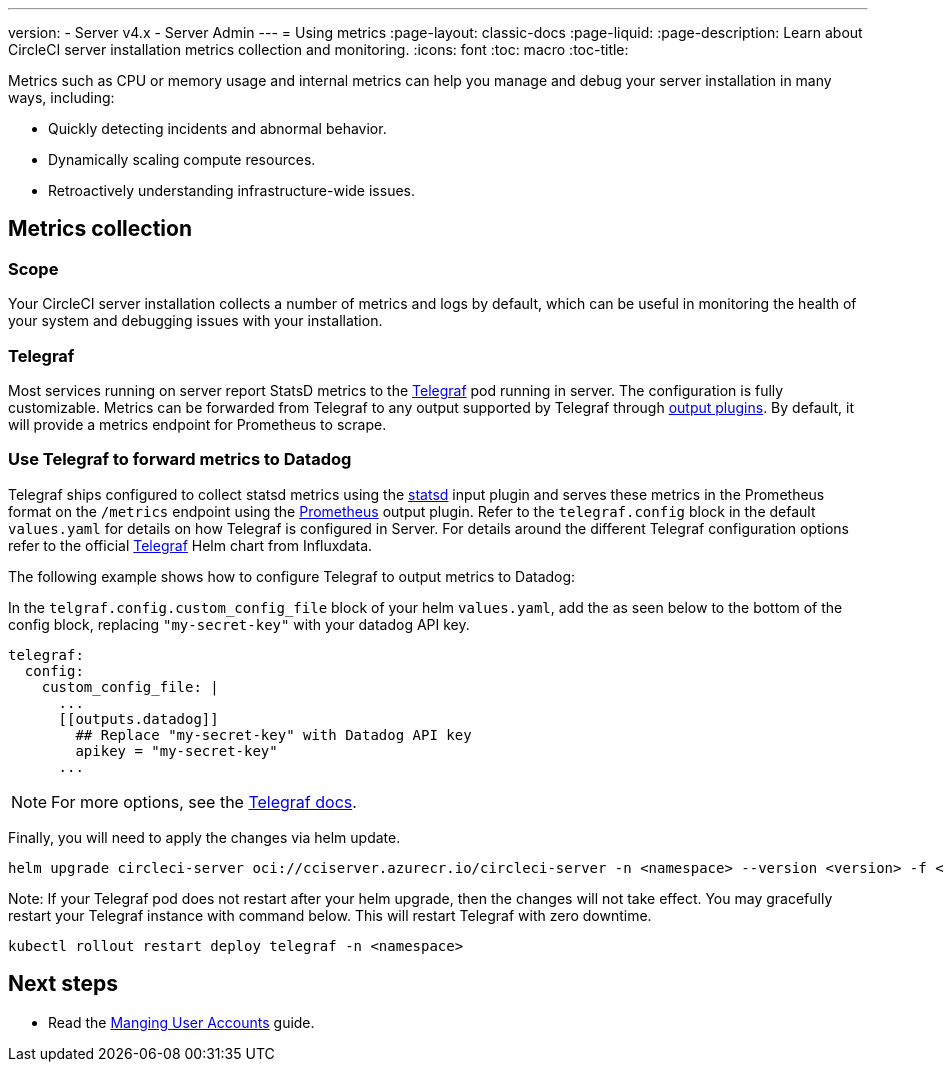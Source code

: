 ---
version:
- Server v4.x
- Server Admin
---
= Using metrics
:page-layout: classic-docs
:page-liquid:
:page-description: Learn about CircleCI server installation metrics collection and monitoring.
:icons: font
:toc: macro
:toc-title:

Metrics such as CPU or memory usage and internal metrics can help you manage and debug your server installation in many ways, including:

* Quickly detecting incidents and abnormal behavior.
* Dynamically scaling compute resources.
* Retroactively understanding infrastructure-wide issues.

toc::[]

[#metrics-collection]
== Metrics collection

[#scope]
=== Scope
Your CircleCI server installation collects a number of metrics and logs by default, which can be useful in monitoring the health of your system and debugging issues with your installation.

[#telegraf]
=== Telegraf
Most services running on server report StatsD metrics to the https://www.influxdata.com/time-series-platform/telegraf/[Telegraf] pod running in server.
The configuration is fully customizable. Metrics can be forwarded from Telegraf to any output supported by Telegraf through https://docs.influxdata.com/telegraf/v1.24/plugins/#output-plugins[output plugins]. By default, it will provide a metrics endpoint for Prometheus to scrape.

[#use-telegraf-to-forward-metrics-to-datadog]
=== Use Telegraf to forward metrics to Datadog

Telegraf ships configured to collect statsd metrics using the https://docs.influxdata.com/telegraf/v1.24/plugins/#input-statsd[statsd] input plugin and serves these metrics in the Prometheus format on the `/metrics` endpoint using the https://docs.influxdata.com/telegraf/v1.24/plugins/#output-prometheus_client[Prometheus] output plugin. Refer to the `telegraf.config` block in the default `values.yaml` for details on how Telegraf is configured in Server. For details around the different Telegraf configuration options refer to the official https://github.com/influxdata/helm-charts/tree/master/charts/telegraf[Telegraf] Helm chart from Influxdata.

The following example shows how to configure Telegraf to output metrics to Datadog:

In the `telgraf.config.custom_config_file` block of your helm `values.yaml`, add the `[[outputs.datadog]]` as seen below to the bottom of the config block, replacing `"my-secret-key"` with your datadog API key.

[source,yaml]
----
telegraf:
  config:
    custom_config_file: |
      ...
      [[outputs.datadog]]
        ## Replace "my-secret-key" with Datadog API key
        apikey = "my-secret-key"
      ...
----

NOTE: For more options, see the https://docs.influxdata.com/telegraf/v1.24/plugins/#output-datadog[Telegraf docs].

Finally, you will need to apply the changes via helm update.

[source,shell]
helm upgrade circleci-server oci://cciserver.azurecr.io/circleci-server -n <namespace> --version <version> -f <path-to-values.yaml> --username $USERNAME --password $PASSWORD

Note: If your Telegraf pod does not restart after your helm upgrade, then the changes will not take effect. You may gracefully restart your Telegraf instance with command below. This will restart Telegraf with zero downtime.

[source,shell]
kubectl rollout restart deploy telegraf -n <namespace>

ifndef::pdf[]
[#next-steps]
== Next steps

* Read the <<managing-user-accounts#,Manging User Accounts>> guide.
endif::[]
